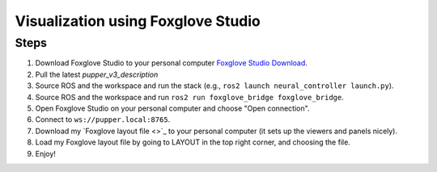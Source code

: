 Visualization using Foxglove Studio
===============================================

Steps
-----

1. Download Foxglove Studio to your personal computer `Foxglove Studio Download <https://foxglove.dev/download>`_.
2. Pull the latest `pupper_v3_description`
3. Source ROS and the workspace and run the stack (e.g., ``ros2 launch neural_controller launch.py``).
4. Source ROS and the workspace and run ``ros2 run foxglove_bridge foxglove_bridge``.
5. Open Foxglove Studio on your personal computer and choose "Open connection".
6. Connect to ``ws://pupper.local:8765``.
7. Download my `Foxglove layout file <>`_ to your personal computer (it sets up the viewers and panels nicely).
8. Load my Foxglove layout file by going to LAYOUT in the top right corner, and choosing the file.   
9. Enjoy!

.. image:: ../_static/foxglove.png
    :alt: Visualization of Pupper URDF in Foxglove Studio